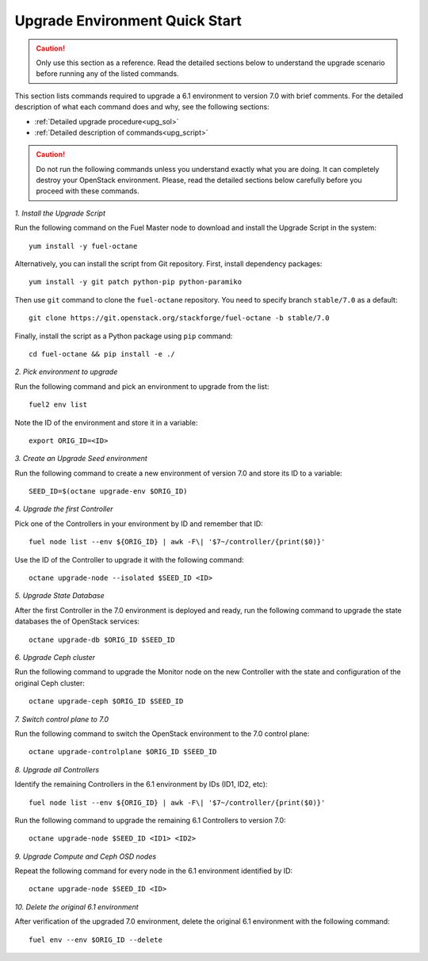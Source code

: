 .. index:: Upgrade Environment Quick Start

.. _Upg_QuickStart:

Upgrade Environment Quick Start
-------------------------------

.. CAUTION::

    Only use this section as a reference. Read the detailed sections
    below to  understand the upgrade scenario before running any of
    the listed commands.

This section lists commands required to upgrade a 6.1 environment to
version 7.0 with brief comments. For the detailed description of what
each command does and why, see the following sections:

* :ref:`Detailed upgrade procedure<upg_sol>`
* :ref:`Detailed description of commands<upg_script>`

.. CAUTION::

    Do not run the following commands unless you understand exactly
    what you are doing. It can completely destroy your OpenStack
    environment. Please, read the detailed sections below carefully
    before you proceed with these commands.

*1. Install the Upgrade Script*

Run the following command on the Fuel Master node to download and
install the Upgrade Script in the system:

::

    yum install -y fuel-octane

Alternatively, you can install the script from Git repository. First,
install dependency packages:

::

    yum install -y git patch python-pip python-paramiko

Then use ``git`` command to clone the ``fuel-octane`` repository. You
need to specify branch ``stable/7.0`` as a default:

::

    git clone https://git.openstack.org/stackforge/fuel-octane -b stable/7.0

Finally, install the script as a Python package using ``pip`` command:

::

    cd fuel-octane && pip install -e ./

*2. Pick environment to upgrade*

Run the following command and pick an environment to upgrade from the
list:

::

    fuel2 env list

Note the ID of the environment and store it in a variable:

::

    export ORIG_ID=<ID>

*3. Create an Upgrade Seed environment*

Run the following command to create a new environment of version 7.0
and store its ID to a variable:

::

    SEED_ID=$(octane upgrade-env $ORIG_ID)

*4. Upgrade the first Controller*

Pick one of the Controllers in your environment by ID and remember
that ID:

::

    fuel node list --env ${ORIG_ID} | awk -F\| '$7~/controller/{print($0)}'

Use the ID of the Controller to upgrade it with the following command:

::

    octane upgrade-node --isolated $SEED_ID <ID>

*5. Upgrade State Database*

After the first Controller in the 7.0 environment is deployed and
ready, run the following command to upgrade the state databases
the of OpenStack services:

::

    octane upgrade-db $ORIG_ID $SEED_ID

*6. Upgrade Ceph cluster*

Run the following command to upgrade the Monitor node on the new
Controller with the state and configuration of the original Ceph
cluster:

::

   octane upgrade-ceph $ORIG_ID $SEED_ID

*7. Switch control plane to 7.0*

Run the following command to switch the OpenStack environment to the
7.0 control plane:

::

    octane upgrade-controlplane $ORIG_ID $SEED_ID

*8. Upgrade all Controllers*

Identify the remaining Controllers in the 6.1 environment by IDs
(ID1, ID2, etc):

::

    fuel node list --env ${ORIG_ID} | awk -F\| '$7~/controller/{print($0)}'

Run the following command to upgrade the remaining 6.1 Controllers
to version 7.0:

::

    octane upgrade-node $SEED_ID <ID1> <ID2>

*9. Upgrade Compute and Ceph OSD nodes*

Repeat the following command for every node in the 6.1 environment
identified by ID:

::

    octane upgrade-node $SEED_ID <ID>

*10. Delete the original 6.1 environment*

After verification of the upgraded 7.0 environment, delete the
original 6.1 environment with the following command:

::

    fuel env --env $ORIG_ID --delete
